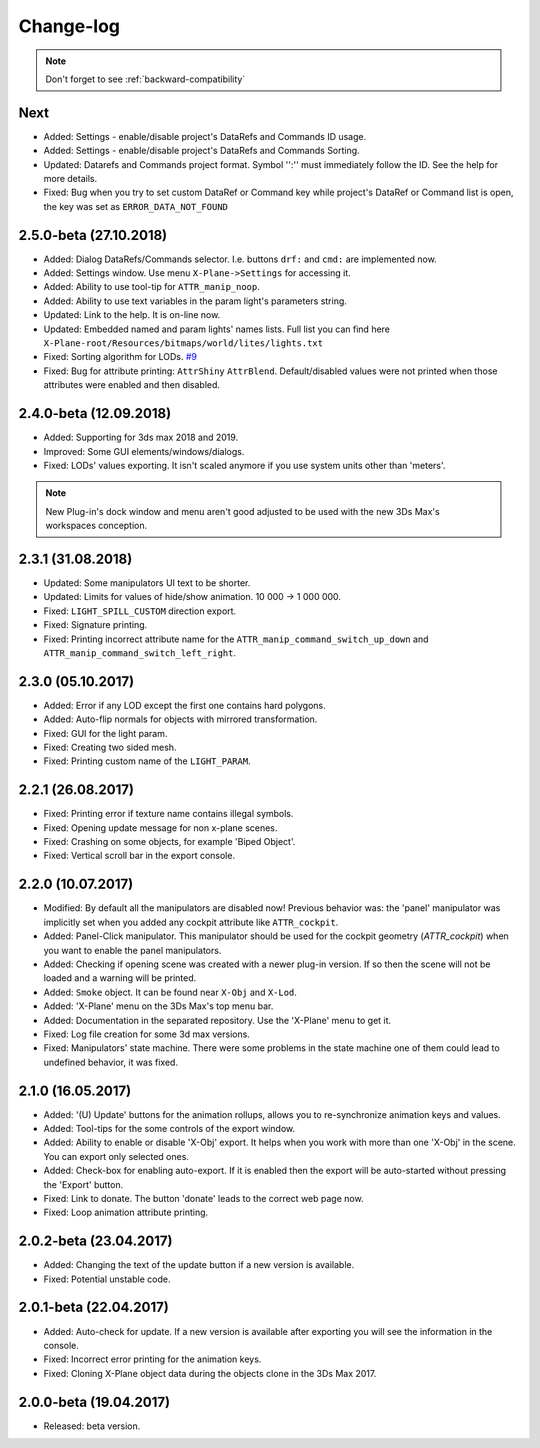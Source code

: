 
Change-log
===============================================================================

.. note::
    Don't forget to see :ref:`backward-compatibility`

Next
-------------------------
- Added: Settings - enable/disable project's DataRefs and Commands ID usage.
- Added: Settings - enable/disable project's DataRefs and Commands Sorting.
- Updated: Datarefs and Commands project format. Symbol '':'' must immediately follow the ID. See the help for more details.
- Fixed: Bug when you try to set custom DataRef or Command key while project's DataRef or Command list is open, the key was set as ``ERROR_DATA_NOT_FOUND``

2.5.0-beta (27.10.2018)
-------------------------
- Added: Dialog DataRefs/Commands selector. I.e. buttons ``drf:`` and ``cmd:`` are implemented now.
- Added: Settings window. Use menu ``X-Plane->Settings`` for accessing it.
- Added: Ability to use tool-tip for ``ATTR_manip_noop``.
- Added: Ability to use text variables in the param light's parameters string.
- Updated: Link to the help. It is on-line now.
- Updated: Embedded named and param lights' names lists. Full list you can find here ``X-Plane-root/Resources/bitmaps/world/lites/lights.txt``
- Fixed: Sorting algorithm for LODs. `#9 <https://github.com/steptosky/3DsMax-XplnObj/issues/9>`_
- Fixed: Bug for attribute printing:  ``AttrShiny`` ``AttrBlend``. Default/disabled values were not printed when those attributes were enabled and then disabled.

2.4.0-beta (12.09.2018)
-------------------------
- Added: Supporting for 3ds max 2018 and 2019.
- Improved: Some GUI elements/windows/dialogs.
- Fixed: LODs' values exporting. It isn't scaled anymore if you use system units other than 'meters'.

.. note::
    New Plug-in's dock window and menu aren't good adjusted to be used with the new 3Ds Max's workspaces conception.


2.3.1 (31.08.2018)
-------------------------
- Updated: Some manipulators UI text to be shorter.
- Updated: Limits for values of hide/show animation. 10 000 -> 1 000 000.
- Fixed: ``LIGHT_SPILL_CUSTOM`` direction export.
- Fixed: Signature printing.
- Fixed: Printing incorrect attribute name for the ``ATTR_manip_command_switch_up_down`` and ``ATTR_manip_command_switch_left_right``.


2.3.0 (05.10.2017)
-------------------------
- Added: Error if any LOD except the first one contains hard polygons.
- Added: Auto-flip normals for objects with mirrored transformation.
- Fixed: GUI for the light param.
- Fixed: Creating two sided mesh.
- Fixed: Printing custom name of the ``LIGHT_PARAM``.


2.2.1 (26.08.2017)
-------------------------
- Fixed: Printing error if texture name contains illegal symbols.
- Fixed: Opening update message for non x-plane scenes.
- Fixed: Crashing on some objects, for example 'Biped Object'.
- Fixed: Vertical scroll bar in the export console.


2.2.0 (10.07.2017)
-------------------------
- Modified: By default all the manipulators are disabled now! Previous behavior was: the 'panel' manipulator was implicitly set when you added any cockpit attribute like ``ATTR_cockpit``.

- Added: Panel-Click manipulator. This manipulator should be used for the cockpit geometry (`ATTR_cockpit`) when you want to enable the panel manipulators.
- Added: Checking if opening scene was created with a newer plug-in version. If so then the scene will not be loaded and a warning will be printed.
- Added: ``Smoke`` object. It can be found near ``X-Obj`` and ``X-Lod``.
- Added: 'X-Plane' menu on the 3Ds Max's top menu bar.
- Added: Documentation in the separated repository. Use the 'X-Plane' menu to get it.

- Fixed: Log file creation for some 3d max versions.
- Fixed: Manipulators' state machine. There were some problems in the state machine one of them could lead to undefined behavior, it was fixed.


2.1.0 (16.05.2017)
-------------------------
- Added: '(U) Update' buttons for the animation rollups, allows you to re-synchronize animation keys and values.
- Added: Tool-tips for the some controls of the export window.
- Added: Ability to enable or disable 'X-Obj' export. It helps when you work with more than one 'X-Obj' in the scene. You can export only selected ones.
- Added: Check-box for enabling auto-export. If it is enabled then the export will be auto-started without pressing the 'Export' button.

- Fixed: Link to donate. The button 'donate' leads to the correct web page now.
- Fixed: Loop animation attribute printing.


2.0.2-beta (23.04.2017)
-------------------------
- Added: Changing the text of the update button if a new version is available.
- Fixed: Potential unstable code.


2.0.1-beta (22.04.2017)
-------------------------
- Added: Auto-check for update. If a new version is available after exporting you will see the information in the console.

- Fixed: Incorrect error printing for the animation keys.
- Fixed: Cloning X-Plane object data during the objects clone in the 3Ds Max 2017.


2.0.0-beta (19.04.2017)
-------------------------
- Released: beta version.
